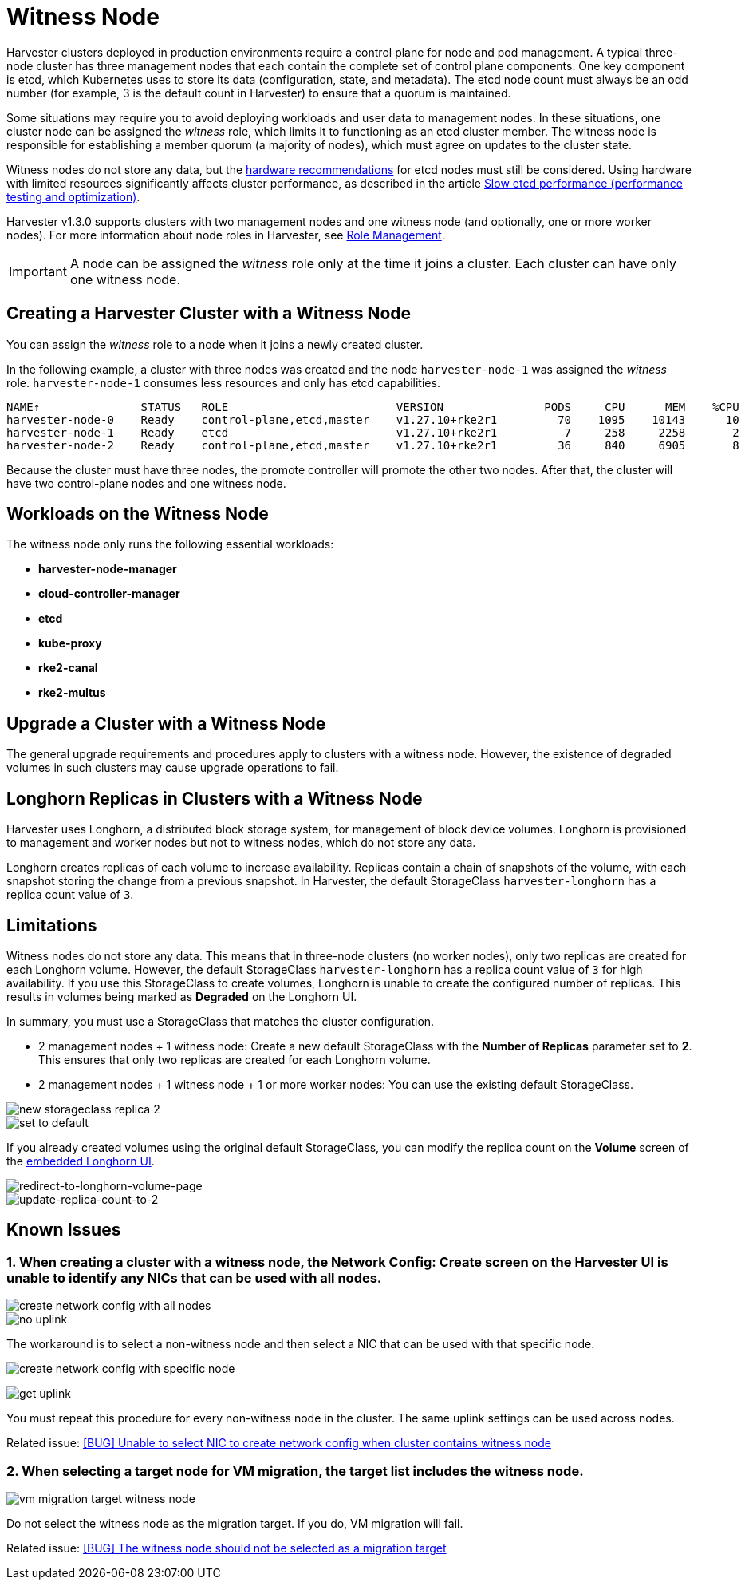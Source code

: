 = Witness Node

Harvester clusters deployed in production environments require a control plane for node and pod management. A typical three-node cluster has three management nodes that each contain the complete set of control plane components. One key component is etcd, which Kubernetes uses to store its data (configuration, state, and metadata). The etcd node count must always be an odd number (for example, 3 is the default count in Harvester) to ensure that a quorum is maintained.

Some situations may require you to avoid deploying workloads and user data to management nodes. In these situations, one cluster node can be assigned the _witness_ role, which limits it to functioning as an etcd cluster member. The witness node is responsible for establishing a member quorum (a majority of nodes), which must agree on updates to the cluster state.

Witness nodes do not store any data, but the https://etcd.io/docs/v3.3/op-guide/hardware/[hardware recommendations] for etcd nodes must still be considered. Using hardware with limited resources significantly affects cluster performance, as described in the article https://www.suse.com/support/kb/doc/?id=000020100[Slow etcd performance (performance testing and optimization)].

Harvester v1.3.0 supports clusters with two management nodes and one witness node (and optionally, one or more worker nodes). For more information about node roles in Harvester, see xref:../hosts/hosts.adoc#_role_management[Role Management].

[IMPORTANT]
====
A node can be assigned the _witness_ role only at the time it joins a cluster. Each cluster can have only one witness node.
====

== Creating a Harvester Cluster with a Witness Node

You can assign the _witness_ role to a node when it joins a newly created cluster.

In the following example, a cluster with three nodes was created and the node `harvester-node-1` was assigned the _witness_ role. `harvester-node-1` consumes less resources and only has etcd capabilities.

----
NAME↑               STATUS   ROLE                         VERSION               PODS     CPU      MEM    %CPU    %MEM    CPU/A    MEM/A AGE
harvester-node-0    Ready    control-plane,etcd,master    v1.27.10+rke2r1         70    1095    10143      10      63    10000    15976 4d13h
harvester-node-1    Ready    etcd                         v1.27.10+rke2r1          7     258     2258       2      14    10000    15976 4d13h
harvester-node-2    Ready    control-plane,etcd,master    v1.27.10+rke2r1         36     840     6905       8      43    10000    15976 4d13h
----

Because the cluster must have three nodes, the promote controller will promote the other two nodes. After that, the cluster will have two control-plane nodes and one witness node.

== Workloads on the Witness Node

The witness node only runs the following essential workloads:

* *harvester-node-manager*
* *cloud-controller-manager*
* *etcd*
* *kube-proxy*
* *rke2-canal*
* *rke2-multus*

== Upgrade a Cluster with a Witness Node

The general upgrade requirements and procedures apply to clusters with a witness node. However, the existence of degraded volumes in such clusters may cause upgrade operations to fail.

== Longhorn Replicas in Clusters with a Witness Node

Harvester uses Longhorn, a distributed block storage system, for management of block device volumes. Longhorn is provisioned to management and worker nodes but not to witness nodes, which do not store any data.

Longhorn creates replicas of each volume to increase availability. Replicas contain a chain of snapshots of the volume, with each snapshot storing the change from a previous snapshot. In Harvester, the default StorageClass `harvester-longhorn` has a replica count value of `3`.

== Limitations

Witness nodes do not store any data. This means that in three-node clusters (no worker nodes), only two replicas are created for each Longhorn volume. However, the default StorageClass `harvester-longhorn` has a replica count value of `3` for high availability. If you use this StorageClass to create volumes, Longhorn is unable to create the configured number of replicas. This results in volumes being marked as *Degraded* on the Longhorn UI.

In summary, you must use a StorageClass that matches the cluster configuration.

* 2 management nodes + 1 witness node: Create a new default StorageClass with the *Number of Replicas* parameter set to *2*. This ensures that only two replicas are created for each Longhorn volume.
* 2 management nodes + 1 witness node + 1 or more worker nodes: You can use the existing default StorageClass.

image::advanced/new-storageclass-rep-2.png[new storageclass replica 2]

image::advanced/set-to-default-sc.png[set to default]

If you already created volumes using the original default StorageClass, you can modify the replica count on the *Volume* screen of the xref:../troubleshooting/harvester-cluster.adoc#_access_embedded_rancher_and_longhorn_dashboards[embedded Longhorn UI].

image::advanced/redirect-to-longhorn-vol-page.png[redirect-to-longhorn-volume-page]

image::advanced/update-replica-2.png[update-replica-count-to-2]

== Known Issues

=== 1. When creating a cluster with a witness node, the *Network Config: Create* screen on the Harvester UI is unable to identify any NICs that can be used with all nodes.

image::advanced/create-policy-with-all-nodes.png[create network config with all nodes]

image::advanced/no-uplink.png[no uplink]

The workaround is to select a non-witness node and then select a NIC that can be used with that specific node.

image::advanced/create-policy-with-specific-node.png[create network config with specific node]

image:advanced/get-uplink.png[get uplink]

You must repeat this procedure for every non-witness node in the cluster. The same uplink settings can be used across nodes.

Related issue: https://github.com/harvester/harvester/issues/5325[[BUG\] Unable to select NIC to create network config when cluster contains witness node]

=== 2. When selecting a target node for VM migration, the target list includes the witness node.

image::advanced/vm-migration-witness-node.png[vm migration target witness node]

Do not select the witness node as the migration target. If you do, VM migration will fail.

Related issue: https://github.com/harvester/harvester/issues/5338[[BUG\] The witness node should not be selected as a migration target]